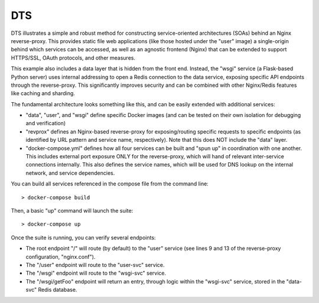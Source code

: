 DTS
===

DTS illustrates a simple and robust method for constructing service-oriented
architectures (SOAs) behind an Nginx reverse-proxy. This provides static file
web applications (like those hosted under the "user" image) a single-origin
behind which services can be accessed, as well as an agnostic frontend (Nginx)
that can be extended to support HTTPS/SSL, OAuth protocols, and other measures.

This example also includes a data layer that is hidden from the front end.
Instead, the "wsgi" service (a Flask-based Python server) uses internal
addressing to open a Redis connection to the data service, exposing specific
API endpoints through the reverse-proxy. This significantly improves security
and can be combined with other Nginx/Redis features like caching and sharding.

The fundamental architecture looks something like this, and can be easily
extended with additional services:

* "data", "user", and "wsgi" define specific Docker images (and can be tested
  on their own isolation for debugging and verification)

* "revprox" defines an Nginx-based reverse-proxy for exposing/routing specific
  requests to specific endpoints (as identified by URL pattern and service
  name, respectively). Note that this does NOT include the "data" layer.

* "docker-compose.yml" defines how all four services can be built and "spun up"
  in coordination with one another. This includes external port exposure ONLY
  for the reverse-proxy, which will hand of relevant inter-service connections
  internally. This also defines the service names, which will be used for DNS
  lookup on the internal network, and service dependencies.

You can build all services referenced in the compose file from the command
line::

 > docker-compose build

Then, a basic "up" command will launch the suite::

 > docker-compose up

Once the suite is running, you can verify several endpoints:

* The root endpoint "/" will route (by default) to the "user" service (see
  lines 9 and 13 of the reverse-proxy configuration, "nginx.conf").

* The "/user" endpoint will route to the "user-svc" service.

* The "/wsgi" endpoint will route to the "wsgi-svc" service.

* The "/wsgi/getFoo" endpoint will return an entry, through logic within the
  "wsgi-svc" service, stored in the "data-svc" Redis database.
